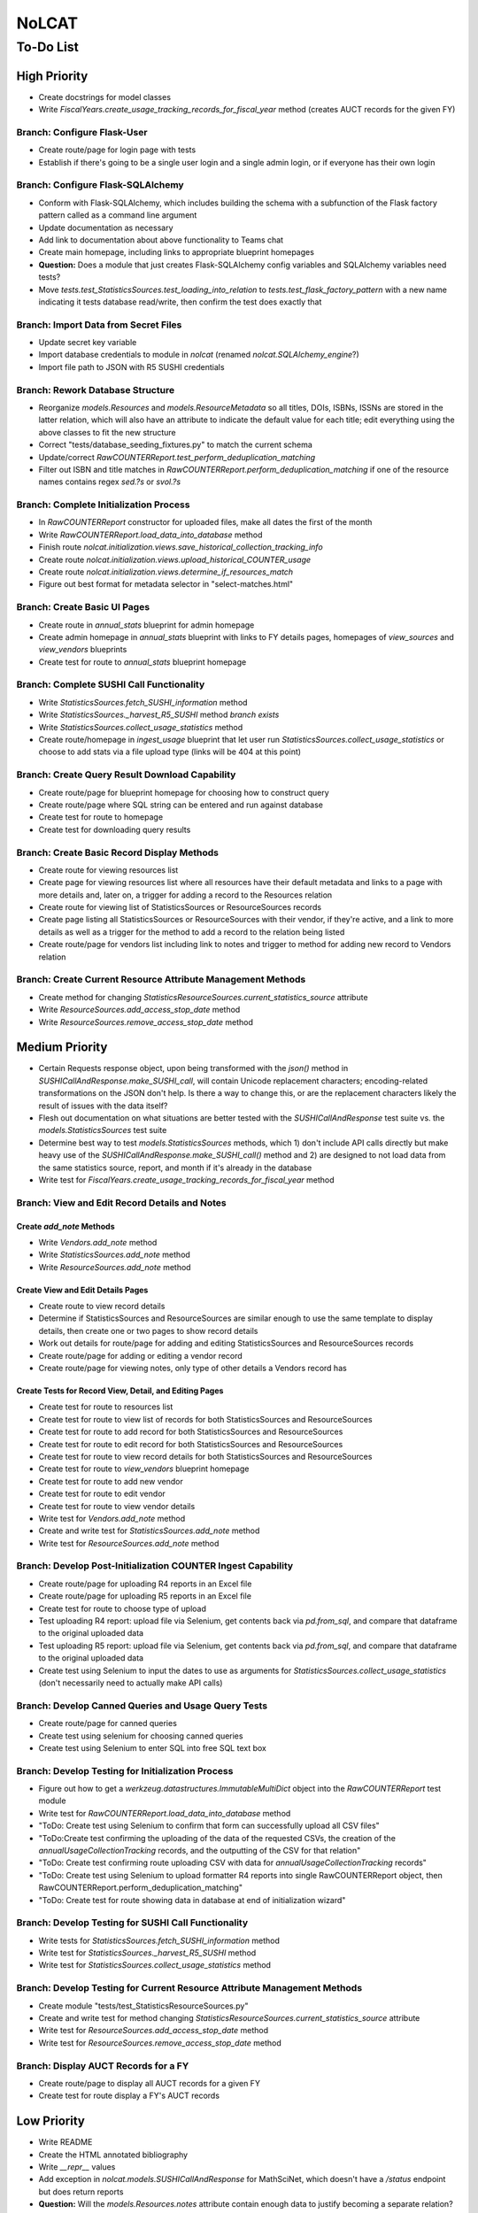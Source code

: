 NoLCAT
######

To-Do List
**********

High Priority
=============
* Create docstrings for model classes
* Write `FiscalYears.create_usage_tracking_records_for_fiscal_year` method (creates AUCT records for the given FY)

Branch: Configure Flask-User
----------------------------
* Create route/page for login page with tests
* Establish if there's going to be a single user login and a single admin login, or if everyone has their own login

Branch: Configure Flask-SQLAlchemy
----------------------------------
* Conform with Flask-SQLAlchemy, which includes building the schema with a subfunction of the Flask factory pattern called as a command line argument
* Update documentation as necessary
* Add link to documentation about above functionality to Teams chat
* Create main homepage, including links to appropriate blueprint homepages
* **Question:** Does a module that just creates Flask-SQLAlchemy config variables and SQLAlchemy variables need tests?
* Move `tests.test_StatisticsSources.test_loading_into_relation` to `tests.test_flask_factory_pattern` with a new name indicating it tests database read/write, then confirm the test does exactly that

Branch: Import Data from Secret Files
-------------------------------------
* Update secret key variable
* Import database credentials to module in `nolcat` (renamed `nolcat.SQLAlchemy_engine`?)
* Import file path to JSON with R5 SUSHI credentials

Branch: Rework Database Structure
---------------------------------
* Reorganize `models.Resources` and `models.ResourceMetadata` so all titles, DOIs, ISBNs, ISSNs are stored in the latter relation, which will also have an attribute to indicate the default value for each title; edit everything using the above classes to fit the new structure
* Correct "tests/database_seeding_fixtures.py" to match the current schema
* Update/correct `RawCOUNTERReport.test_perform_deduplication_matching`
* Filter out ISBN and title matches in `RawCOUNTERReport.perform_deduplication_matching` if one of the resource names contains regex `\sed\.?\s` or `\svol\.?\s`

Branch: Complete Initialization Process
---------------------------------------
* In `RawCOUNTERReport` constructor for uploaded files, make all dates the first of the month
* Write `RawCOUNTERReport.load_data_into_database` method
* Finish route `nolcat.initialization.views.save_historical_collection_tracking_info`
* Create route `nolcat.initialization.views.upload_historical_COUNTER_usage`
* Create route `nolcat.initialization.views.determine_if_resources_match`
* Figure out best format for metadata selector in "select-matches.html"

Branch: Create Basic UI Pages
-----------------------------
* Create route in `annual_stats` blueprint for admin homepage
* Create admin homepage in `annual_stats` blueprint with links to FY details pages, homepages of `view_sources` and `view_vendors` blueprints
* Create test for route to `annual_stats` blueprint homepage

Branch: Complete SUSHI Call Functionality
-----------------------------------------
* Write `StatisticsSources.fetch_SUSHI_information` method
* Write `StatisticsSources._harvest_R5_SUSHI` method *branch exists*
* Write `StatisticsSources.collect_usage_statistics` method
* Create route/homepage in `ingest_usage` blueprint that let user run `StatisticsSources.collect_usage_statistics` or choose to add stats via a file upload type (links will be 404 at this point) 

Branch: Create Query Result Download Capability
-----------------------------------------------
* Create route/page for blueprint homepage for choosing how to construct query
* Create route/page where SQL string can be entered and run against database
* Create test for route to homepage
* Create test for downloading query results

Branch: Create Basic Record Display Methods
-------------------------------------------
* Create route for viewing resources list
* Create page for viewing resources list where all resources have their default metadata and links to a page with more details and, later on, a trigger for adding a record to the Resources relation
* Create route for viewing list of StatisticsSources or ResourceSources records
* Create page listing all StatisticsSources or ResourceSources with their vendor, if they're active, and a link to more details as well as a trigger for the method to add a record to the relation being listed
* Create route/page for vendors list including link to notes and trigger to method for adding new record to Vendors relation

Branch: Create Current Resource Attribute Management Methods
------------------------------------------------------------
* Create method for changing `StatisticsResourceSources.current_statistics_source` attribute
* Write `ResourceSources.add_access_stop_date` method
* Write `ResourceSources.remove_access_stop_date` method


Medium Priority
===============
* Certain Requests response object, upon being transformed with the `json()` method in `SUSHICallAndResponse.make_SUSHI_call`, will contain Unicode replacement characters; encoding-related transformations on the JSON don't help. Is there a way to change this, or are the replacement characters likely the result of issues with the data itself?
* Flesh out documentation on what situations are better tested with the `SUSHICallAndResponse` test suite vs. the `models.StatisticsSources` test suite
* Determine best way to test `models.StatisticsSources` methods, which 1) don't include API calls directly but make heavy use of the `SUSHICallAndResponse.make_SUSHI_call()` method and 2) are designed to not load data from the same statistics source, report, and month if it's already in the database
* Write test for `FiscalYears.create_usage_tracking_records_for_fiscal_year` method

Branch: View and Edit Record Details and Notes
----------------------------------------------

Create `add_note` Methods
^^^^^^^^^^^^^^^^^^^^^^^^^
* Write `Vendors.add_note` method
* Write `StatisticsSources.add_note` method
* Write `ResourceSources.add_note` method

Create View and Edit Details Pages
^^^^^^^^^^^^^^^^^^^^^^^^^^^^^^^^^^
* Create route to view record details
* Determine if StatisticsSources and ResourceSources are similar enough to use the same template to display details, then create one or two pages to show record details
* Work out details for route/page for adding and editing StatisticsSources and ResourceSources records
* Create route/page for adding or editing a vendor record
* Create route/page for viewing notes, only type of other details a Vendors record has

Create Tests for Record View, Detail, and Editing Pages
^^^^^^^^^^^^^^^^^^^^^^^^^^^^^^^^^^^^^^^^^^^^^^^^^^^^^^^
* Create test for route to resources list
* Create test for route to view list of records for both StatisticsSources and ResourceSources
* Create test for route to add record for both StatisticsSources and ResourceSources
* Create test for route to edit record for both StatisticsSources and ResourceSources
* Create test for route to view record details for both StatisticsSources and ResourceSources
* Create test for route to `view_vendors` blueprint homepage
* Create test for route to add new vendor
* Create test for route to edit vendor
* Create test for route to view vendor details
* Write test for `Vendors.add_note` method
* Create and write test for `StatisticsSources.add_note` method
* Write test for `ResourceSources.add_note` method

Branch: Develop Post-Initialization COUNTER Ingest Capability
-------------------------------------------------------------
* Create route/page for uploading R4 reports in an Excel file
* Create route/page for uploading R5 reports in an Excel file
* Create test for route to choose type of upload
* Test uploading R4 report: upload file via Selenium, get contents back via `pd.from_sql`, and compare that dataframe to the original uploaded data
* Test uploading R5 report: upload file via Selenium, get contents back via `pd.from_sql`, and compare that dataframe to the original uploaded data
* Create test using Selenium to input the dates to use as arguments for `StatisticsSources.collect_usage_statistics` (don't necessarily need to actually make API calls)

Branch: Develop Canned Queries and Usage Query Tests
----------------------------------------------------
* Create route/page for canned queries
* Create test using selenium for choosing canned queries
* Create test using Selenium to enter SQL into free SQL text box

Branch: Develop Testing for Initialization Process
--------------------------------------------------
* Figure out how to get a `werkzeug.datastructures.ImmutableMultiDict` object into the `RawCOUNTERReport` test module
* Write test for `RawCOUNTERReport.load_data_into_database` method
* "ToDo: Create test using Selenium to confirm that form can successfully upload all CSV files"
* "ToDo:Create test confirming the uploading of the data of the requested CSVs, the creation of the `annualUsageCollectionTracking` records, and the outputting of the CSV for that relation"
* "ToDo: Create test confirming route uploading CSV with data for `annualUsageCollectionTracking` records"
* "ToDo: Create test using Selenium to upload formatter R4 reports into single RawCOUNTERReport object, then RawCOUNTERReport.perform_deduplication_matching"
* "ToDo: Create test for route showing data in database at end of initialization wizard"

Branch: Develop Testing for SUSHI Call Functionality
----------------------------------------------------
* Write tests for `StatisticsSources.fetch_SUSHI_information` method
* Write test for `StatisticsSources._harvest_R5_SUSHI` method
* Write test for `StatisticsSources.collect_usage_statistics` method

Branch: Develop Testing for Current Resource Attribute Management Methods
-------------------------------------------------------------------------
* Create module "tests/test_StatisticsResourceSources.py"
* Create and write test for method changing `StatisticsResourceSources.current_statistics_source` attribute
* Write test for `ResourceSources.add_access_stop_date` method
* Write test for `ResourceSources.remove_access_stop_date` method

Branch: Display AUCT Records for a FY
-------------------------------------
* Create route/page to display all AUCT records for a given FY
* Create test for route display a FY's AUCT records


Low Priority
============
* Write README
* Create the HTML annotated bibliography
* Write `__repr__` values
* Add exception in `nolcat.models.SUSHICallAndResponse` for MathSciNet, which doesn't have a `/status` endpoint but does return reports
* **Question:** Will the `models.Resources.notes` attribute contain enough data to justify becoming a separate relation?
* **Question:** How should the program handle a resource from multiple stats sources when those sources don't agree on the data type?

Branch: Create Query Wizard and Query Results Output in UI
----------------------------------------------------------
* Create route/page for query wizard
* Create route/page for displaying query results
* Create test using Selenium to make selections in query wizard to generate given SQL string

Branch: ARL and ACRL/IPEDS Calculations
---------------------------------------
* Write ARL and ACRL/IPEDS number methods for `nolcat.models.FiscalYears`
* Create route in blueprint `annual_stats` for fiscal year details
* Create page in blueprint `annual_stats` for fiscal year details including triggers to run most FiscalYears methods
* Create test for route to page with details of a FY
* Write tests for ARL and ACRL/IPEDS number methods in `FiscalYears`

Branch: Obtain SUSHI Credentials by Vendor
------------------------------------------
* Determine if these methods are needed or if `StatisticsSources.fetch_SUSHI_information` is enough
* Write `Vendors.get_SUSHI_credentials_from_JSON` method
* Write test for `Vendors.get_SUSHI_credentials_from_JSON` method
* Write `Vendors.get_SUSHI_credentials_from_Alma` method and test

Branch: Create `StatisticsSources._harvest_R5_SUSHI` Loop Methods
-----------------------------------------------------------------
* Write `FiscalYears.collect_fiscal_year_usage_statistics` method and test
* Write `AnnualUsageCollectionTracking.collect_annual_usage_statistics` method and test

Branch: Store File for Non-Standard Usage
-----------------------------------------
* Write `AnnualUsageCollectionTracking.upload_nonstandard_usage_file` method if such files are to be stored in container
* If non-COUNTER usage files are to be stored in the program, create route/page for uploading them
* Create test for route to upload non-COUNTER usage

Branch: Finish `view_resources` Blueprint
-----------------------------------------
* Create route/page for adding or editing a resource (associated Vendor records are chosen here)
* Create route/page for viewing resource details
* Create test for route to add a resource
* Create test for route to edit a resource
* Create test for route to view resource details

Low-Priority Methods
--------------------
* Create a method that automatically creates a new record for the FY every July 1
*  (`StatisticsSources.collect_usage_statistics` method with the FY dates plus updating the `AnnualUsageCollectionTracking.collection_status` attribute, both of which can be done manually in conjunction)
* Write method inheriting from Python error class for when uploaded files don't meet the naming convention

Possible Additional Tests
-------------------------
* **Question:** *"test_flask_factory_pattern.py"* Should any GET requests besides root (to the homepage) and a nonexistent route (to the 404 page) be tested?
* *"test_flask_factory_pattern.py"* Create a test for making a Selenium webdriver object
* **Question** *"test_SUSHICallAndResponse.py"* Are tests just for `_retrieve_downloaded_JSON`, `_handle_SUSHI_exceptions`, and/or `_create_error_query_text` needed?

Organize Documentation Layout
-----------------------------
* Create Sphinx index--organize custom pages on index
* Create Sphinx index--order documentation created automatically from docstrings

Remove Unneeded Files
---------------------
* Determine if "CSRF_token.missing.rst" needs to be kept and, if not, if the StackOverflow resource links should be preserved elsewhere
* Decide if keeping "tests/titles_in_sample_R4_reports.txt"
* Remove "nolcat/templates/enter-data.html" and "nolcat/templates/ok.html"
* Clean up/move contents of "notes_from_older_erd.rst"
* Remove `nolcat.initialization.forms.TestForm`

Improve UI
----------
* Clean up CSS file
* Create Jinja template header and footer in "nolcat/templates/layout.html" *branch exists*